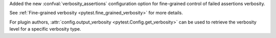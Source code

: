 Added the new :confval:`verbosity_assertions` configuration option for fine-grained control of failed assertions verbosity.

See :ref:`Fine-grained verbosity <pytest.fine_grained_verbosity>` for more details.

For plugin authors, :attr:`config.output_verbosity <pytest.Config.get_verbosity>` can be used to retrieve the verbosity level for a specific verbosity type.
